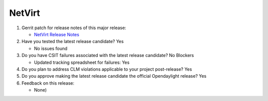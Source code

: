 =======
NetVirt
=======

1. Gerrit patch for release notes of this major release:

   - `NetVirt Release Notes <https://git.opendaylight.org/gerrit/69557>`_

2. Have you tested the latest release candidate? Yes

   - No issues found

3. Do you have CSIT failures associated with the latest release candidate? No Blockers

   - Updated tracking spreadsheet for failures: Yes

4. Do you plan to address CLM violations applicable to your project
   post-release? Yes

5. Do you approve making the latest release candidate the official Opendaylight
   release? Yes

6. Feedback on this release:

   - None)
